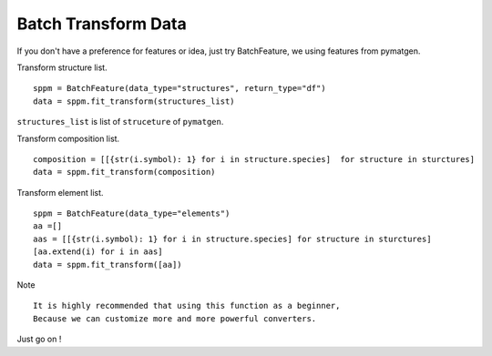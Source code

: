 Batch Transform Data
======================

If you don't have a preference for features or idea, just try BatchFeature,
we using features from pymatgen.

Transform structure list.
::

    sppm = BatchFeature(data_type="structures", return_type="df")
    data = sppm.fit_transform(structures_list)

``structures_list`` is list of ``struceture`` of ``pymatgen``.

.. image:: structures0.gif

Transform composition list.
::

    composition = [[{str(i.symbol): 1} for i in structure.species]  for structure in sturctures]
    data = sppm.fit_transform(composition)

.. image:: composition0.gif

Transform element list.
::

    sppm = BatchFeature(data_type="elements")
    aa =[]
    aas = [[{str(i.symbol): 1} for i in structure.species] for structure in sturctures]
    [aa.extend(i) for i in aas]
    data = sppm.fit_transform([aa])

Note
::

    It is highly recommended that using this function as a beginner,
    Because we can customize more and more powerful converters.

Just go on !
